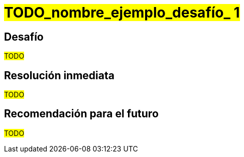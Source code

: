 ////
Proposito
-------
Any noteworthy challenges encountered during the engagement should be
enumerated and described here.  A challenge is noteworthy if:
- It impacted the pace of progress or delivery timelines
- It impacted and/or prevented the completion of one or more tasks
- Required a workaround to be implemented
- A support ticket or BZ was opened with Red Hat to track it
- A support ticket for a 3rd party was opened
- A support ticket internal to the customer was opened

Challenge Description
-----
Be matter-of-fact. Try not to assign intention to any actions which were taken
or failed to be taken. Dedicate one or two sentences each to:
- What happened or failed to happen
- The impact of this
- The known or suspected cause


Immediate Resolution
-----
Limit to as few sentences as possible. Include any and all of the following that apply:
- Workarounds - one sentence describing the workaround, one sentence explaining any drawbacks
- Ticket/BZ numbers.  Links to the ticket if applicable.
- Hotfixes provided by Engineering
- If the immediate solution was to re-arrange the normal order of tasks, that should be noted here.

Future Recommendation
-----
This can be either the recommended "permanent" solution which should later replace a workaround, or preventative advice.




Example 1
------
===== Challenge
The server hardware required for RHV did not have the required number of fibre connections to the SAN.  As RHV requires storage to establish a logical Data Center, installation could not continue until the servers were were properly cabled to the SAN, pushing the expected installation time back by two days.  The required cables were not part of the order submitted to the integrator.

===== Immediate Resolution
The customer placed an emergency order with the integrator for the necessary cables.  In the mean time, Red Hat Consulting rearranged the planned order of tasks to focus on items which did not have installation as a pre-requisite.

===== Future Recommendation
If possible hardware readiness should be established at least one week prior to Red Hat Consulting arriving on-site.  This provides enough lead time to make corrections without impacting timelines.


Example 2
-----
===== Challenge
An authentication error is preventing deployment of new pods from the customer's image repository.  This makes it impossible to deploy and test code changes.  The self-signed certificates generated by the OpenShift installer are invalid.

===== Immediate Resolution
Ticket 12345 was opened with support.  This is a known issue that is already being tracked in BZ 45678.  The support ticket has been attached to the BZ.  Engineering has recommended manually re-generating the self-signed certificates for each cluster.  This allowed the engagement to get past the authentication issue.

===== Future Recommendation
A fix has already been implemented upstream and is expected to be part of the next OpenShift release.  It is recommended that the customer upgrade OpenShift as soon as the next release is available and verify it is no longer necessary to manually re-generate certificates.

////

= #TODO_nombre_ejemplo_desafío_ 1#

== Desafío
#TODO#

== Resolución inmediata
#TODO#

== Recomendación para el futuro
#TODO#
